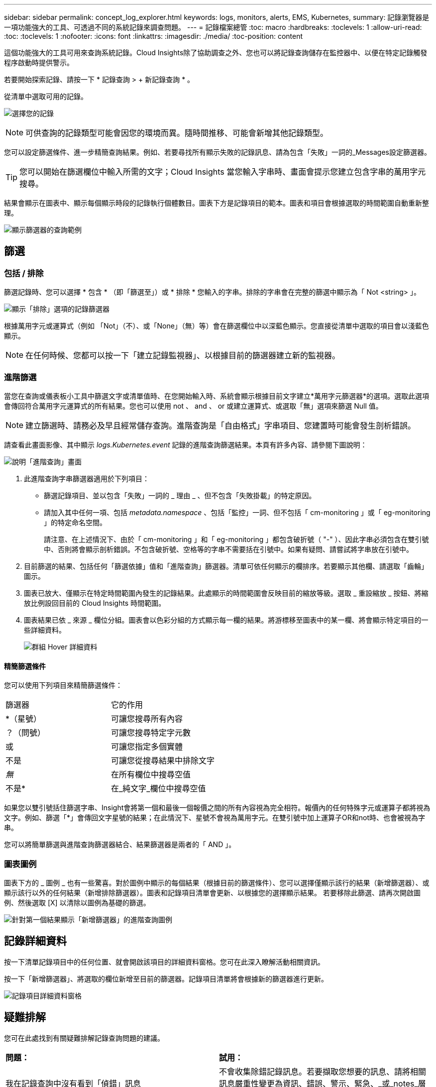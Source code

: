 ---
sidebar: sidebar 
permalink: concept_log_explorer.html 
keywords: logs, monitors, alerts, EMS, Kubernetes, 
summary: 記錄瀏覽器是一項功能強大的工具、可透過不同的系統記錄來調查問題。 
---
= 記錄檔案總管
:toc: macro
:hardbreaks:
:toclevels: 1
:allow-uri-read: 
:toc: 
:toclevels: 1
:nofooter: 
:icons: font
:linkattrs: 
:imagesdir: ./media/
:toc-position: content


[role="lead"]
這個功能強大的工具可用來查詢系統記錄。Cloud Insights除了協助調查之外、您也可以將記錄查詢儲存在監控器中、以便在特定記錄觸發程序啟動時提供警示。

若要開始探索記錄、請按一下 * 記錄查詢 > + 新記錄查詢 * 。

從清單中選取可用的記錄。

image:LogExplorer_2022.png["選擇您的記錄"]


NOTE: 可供查詢的記錄類型可能會因您的環境而異。隨時間推移、可能會新增其他記錄類型。

您可以設定篩選條件、進一步精簡查詢結果。例如、若要尋找所有顯示失敗的記錄訊息、請為包含「失敗」一詞的_Messages設定篩選器。


TIP: 您可以開始在篩選欄位中輸入所需的文字；Cloud Insights 當您輸入字串時、畫面會提示您建立包含字串的萬用字元搜尋。

結果會顯示在圖表中、顯示每個顯示時段的記錄執行個體數目。圖表下方是記錄項目的範本。圖表和項目會根據選取的時間範圍自動重新整理。

image:LogExplorer_QueryForFailed.png["顯示篩選器的查詢範例"]



== 篩選



=== 包括 / 排除

篩選記錄時、您可以選擇 * 包含 * （即「篩選至」）或 * 排除 * 您輸入的字串。排除的字串會在完整的篩選中顯示為「 Not <string> 」。

image:Log_Advanced_Query_Filter_Exclude.png["顯示「排除」選項的記錄篩選器"]

根據萬用字元或運算式（例如 「Not」（不）、或「None」（無）等）會在篩選欄位中以深藍色顯示。您直接從清單中選取的項目會以淺藍色顯示。


NOTE: 在任何時候、您都可以按一下「建立記錄監視器」、以根據目前的篩選器建立新的監視器。



=== 進階篩選

當您在查詢或儀表板小工具中篩選文字或清單值時、在您開始輸入時、系統會顯示根據目前文字建立*萬用字元篩選器*的選項。選取此選項會傳回符合萬用字元運算式的所有結果。您也可以使用 not 、 and 、 or 或建立運算式、或選取「無」選項來篩選 Null 值。


NOTE: 建立篩選時、請務必及早且經常儲存查詢。進階查詢是「自由格式」字串項目、您建置時可能會發生剖析錯誤。

請查看此畫面影像、其中顯示 _logs.Kubernetes.event_ 記錄的進階查詢篩選結果。本頁有許多內容、請參閱下圖說明：

image:Log_Advanced_Query_ScreenExplained.png["說明「進階查詢」畫面"]

. 此進階查詢字串篩選器適用於下列項目：
+
** 篩選記錄項目、並以包含「失敗」一詞的 _ 理由 _ 、但不包含「失敗掛載」的特定原因。
** 請加入其中任何一項、包括 _metadata.namespace_ 、包括「監控」一詞、但不包括「 cm-monitoring 」或「 eg-monitoring 」的特定命名空間。
+
請注意、在上述情況下、由於「 cm-monitoring 」和「 eg-monitoring 」都包含破折號（ "-" ）、因此字串必須包含在雙引號中、否則將會顯示剖析錯誤。不包含破折號、空格等的字串不需要括在引號中。如果有疑問、請嘗試將字串放在引號中。



. 目前篩選的結果、包括任何「篩選依據」值和「進階查詢」篩選器。清單可依任何顯示的欄排序。若要顯示其他欄、請選取「齒輪」圖示。
. 圖表已放大、僅顯示在特定時間範圍內發生的記錄結果。此處顯示的時間範圍會反映目前的縮放等級。選取 _ 重設縮放 _ 按鈕、將縮放比例設回目前的 Cloud Insights 時間範圍。
. 圖表結果已依 _ 來源 _ 欄位分組。圖表會以色彩分組的方式顯示每一欄的結果。將游標移至圖表中的某一欄、將會顯示特定項目的一些詳細資料。
+
image:Log_Advanced_Query_Group_Detail.png["群組 Hover 詳細資料"]





==== 精簡篩選條件

您可以使用下列項目來精簡篩選條件：

|===


| 篩選器 | 它的作用 


| *（星號） | 可讓您搜尋所有內容 


| ？（問號） | 可讓您搜尋特定字元數 


| 或 | 可讓您指定多個實體 


| 不是 | 可讓您從搜尋結果中排除文字 


| _無_ | 在所有欄位中搜尋空值 


| 不是* | 在_純文字_欄位中搜尋空值 
|===
如果您以雙引號括住篩選字串、Insight會將第一個和最後一個報價之間的所有內容視為完全相符。報價內的任何特殊字元或運算子都將視為文字。例如、篩選「*」會傳回文字星號的結果；在此情況下、星號不會視為萬用字元。在雙引號中加上運算子OR和not時、也會被視為字串。

您可以將簡單篩選與進階查詢篩選器結合、結果篩選器是兩者的「 AND 」。



=== 圖表圖例

圖表下方的 _ 圖例 _ 也有一些驚喜。對於圖例中顯示的每個結果（根據目前的篩選條件）、您可以選擇僅顯示該行的結果（新增篩選器）、或顯示該行以外的任何結果（新增排除篩選器）。圖表和記錄項目清單會更新、以根據您的選擇顯示結果。  若要移除此篩選、請再次開啟圖例、然後選取 [X] 以清除以圖例為基礎的篩選。

image:Log_Advanced_Query_Legend.png["針對第一個結果顯示「新增篩選器」的進階查詢圖例"]



== 記錄詳細資料

按一下清單記錄項目中的任何位置、就會開啟該項目的詳細資料窗格。您可在此深入瞭解活動相關資訊。

按一下「新增篩選器」、將選取的欄位新增至目前的篩選器。記錄項目清單將會根據新的篩選器進行更新。

image:LogExplorer_DetailPane.png["記錄項目詳細資料窗格"]



== 疑難排解

您可在此處找到有關疑難排解記錄查詢問題的建議。

|===


| *問題：* | *試用：* 


| 我在記錄查詢中沒有看到「偵錯」訊息 | 不會收集除錯記錄訊息。若要擷取您想要的訊息、請將相關訊息嚴重性變更為資訊、錯誤、警示、緊急、_或_notes_層級。 
|===